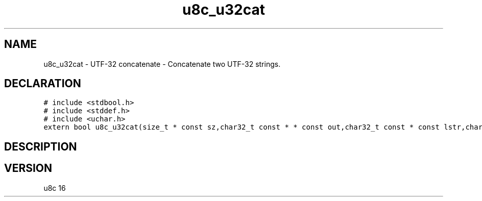 .TH "u8c_u32cat" "3" "" "u8c" "u8c API Manual"
.SH NAME
.PP
u8c_u32cat - UTF-32 concatenate - Concatenate two UTF-32 strings.
.SH DECLARATION
.PP
.nf
\f[C]
# include <stdbool.h>
# include <stddef.h>
# include <uchar.h>
extern bool u8c_u32cat(size_t * const sz,char32_t const * * const out,char32_t const * const lstr,char32_t const * const rstr);
\f[R]
.fi
.SH DESCRIPTION
.PP
.SH VERSION
.PP
u8c 16
